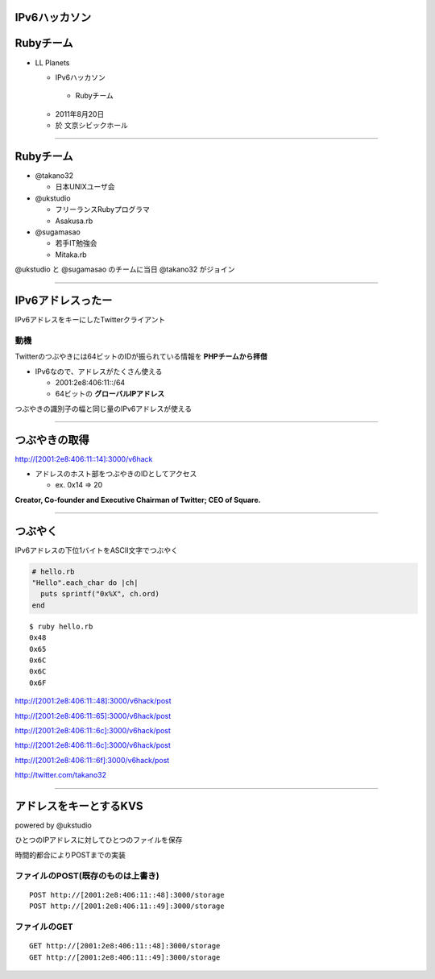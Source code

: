 ==============
IPv6ハッカソン
==============

==========
Rubyチーム
==========

- LL Planets

  -  IPv6ハッカソン

    - Rubyチーム

  - 2011年8月20日

  - 於 文京シビックホール


----

==========
Rubyチーム
==========

- @takano32

  - 日本UNIXユーザ会

- @ukstudio

  - フリーランスRubyプログラマ

  - Asakusa.rb

- @sugamasao

  - 若手IT勉強会

  - Mitaka.rb

@ukstudio と @sugamasao のチームに当日 @takano32 がジョイン

----

==================
IPv6アドレスったー
==================

IPv6アドレスをキーにしたTwitterクライアント

動機
^^^^

Twitterのつぶやきには64ビットのIDが振られている情報を **PHPチームから拝借**

- IPv6なので、アドレスがたくさん使える

  - 2001:2e8:406:11::/64

  - 64ビットの **グローバルIPアドレス**

つぶやきの識別子の幅と同じ量のIPv6アドレスが使える

----

==============
つぶやきの取得
==============

http://[2001:2e8:406:11::14]:3000/v6hack

- アドレスのホスト部をつぶやきのIDとしてアクセス

  - ex. 0x14 => 20

**Creator, Co-founder and Executive Chairman of Twitter; CEO of Square.**

.. image:: jack.png
  :align: right

----

========
つぶやく
========

IPv6アドレスの下位1バイトをASCII文字でつぶやく

.. code-block:: ruby

  # hello.rb
  "Hello".each_char do |ch|
    puts sprintf("0x%X", ch.ord)
  end

::

  $ ruby hello.rb
  0x48
  0x65
  0x6C
  0x6C
  0x6F

http://[2001:2e8:406:11::48]:3000/v6hack/post

http://[2001:2e8:406:11::65]:3000/v6hack/post

http://[2001:2e8:406:11::6c]:3000/v6hack/post

http://[2001:2e8:406:11::6c]:3000/v6hack/post

http://[2001:2e8:406:11::6f]:3000/v6hack/post

http://twitter.com/takano32


----

=======================
アドレスをキーとするKVS
=======================

powered by @ukstudio

ひとつのIPアドレスに対してひとつのファイルを保存

時間的都合によりPOSTまでの実装

ファイルのPOST(既存のものは上書き)
^^^^^^^^^^^^^^^^^^^^^^^^^^^^^^^^^^

::

  POST http://[2001:2e8:406:11::48]:3000/storage
  POST http://[2001:2e8:406:11::49]:3000/storage

ファイルのGET
^^^^^^^^^^^^^

::

  GET http://[2001:2e8:406:11::48]:3000/storage
  GET http://[2001:2e8:406:11::49]:3000/storage


